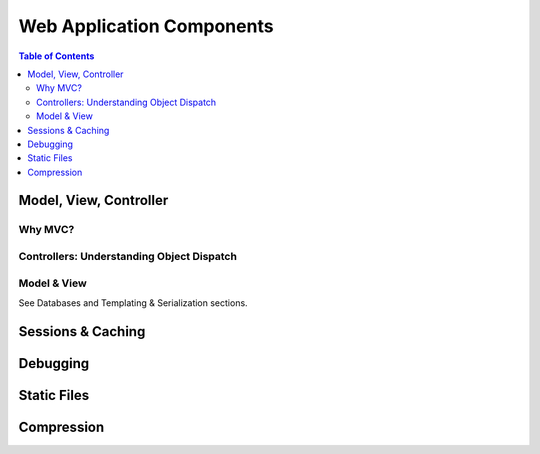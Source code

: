 **************************
Web Application Components
**************************

.. contents:: Table of Contents
   :depth: 2
   :local:


Model, View, Controller
=======================

Why MVC?
--------


Controllers: Understanding Object Dispatch
------------------------------------------


Model & View
------------

See Databases and Templating & Serialization sections.


Sessions & Caching
==================


Debugging
=========


Static Files
============


Compression
===========


